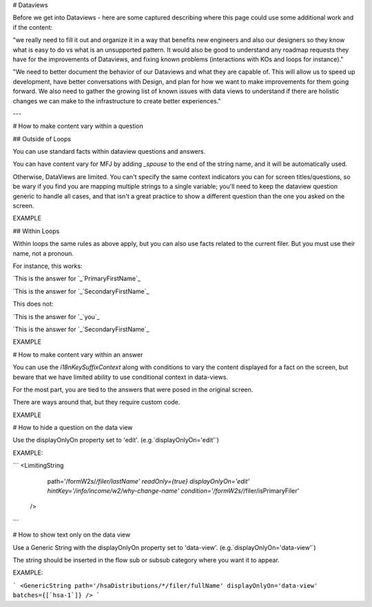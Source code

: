 # Dataviews

Before we get into Dataviews - here are some captured describing where this page could use some additional work and if the content:

"we really need to fill it out and organize it in a way that benefits new engineers and also our designers so they know what is easy to do vs what is an unsupported pattern.  It would also be good to understand any roadmap requests they have for the improvements of Dataviews, and fixing known problems (interactions with KOs and loops for instance)."

"We need to better document the behavior of our Dataviews and what they are capable of.  This will allow us to speed up development, have better conversations with Design, and plan for how we want to make improvements for them going forward.  We also need to gather the growing list of known issues with data views to understand if there are holistic changes we can make to the infrastructure to create better experiences."

---

# How to make content vary within a question

## Outside of Loops

You can use standard facts within dataview questions and answers.

You can have content vary for MFJ by adding `_spouse` to the end of the string name, and it will be automatically used.

Otherwise, DataViews are limited. You can't specify the same context indicators you can for screen titles/questions, so be wary if you find you are mapping multiple strings to a single variable; you'll need to keep the dataview question generic to handle all cases, and that isn't a great practice to show a different question than the one you asked on the screen.

EXAMPLE

## Within Loops

Within loops the same rules as above apply, but you can also use facts related to the current filer. But you must use their name, not a pronoun.

For instance, this works:

`This is the answer for `_`PrimaryFirstName`_

`This is the answer for `_`SecondaryFirstName`_

This does not:

`This is the answer for `_`you`_

`This is the answer for `_`SecondaryFirstName`_

EXAMPLE

# How to make content vary within an answer

You can use the `i18nKeySuffixContext` along with conditions to vary the content displayed for a fact on the screen, but beware that we have limited ability to use conditional context in data-views.

For the most part, you are tied to the answers that were posed in the original screen.

There are ways around that, but they require custom code.

EXAMPLE

# How to hide a question on the data view

Use the displayOnlyOn property set to 'edit'. (e.g.`displayOnlyOn='edit'`)

EXAMPLE:

```
<LimitingString
            path='/formW2s/*/filer/lastName'
            readOnly={true}
            displayOnlyOn='edit'
            hintKey='/info/income/w2/why-change-name'
            condition='/formW2s/*/filer/isPrimaryFiler'
          />
```

# How to show text only on the data view

Use a Generic String with the displayOnlyOn property set to 'data-view'. (e.g.`displayOnlyOn='data-view'`)

The string should be inserted in the flow sub or subsub category where you want it to appear.

EXAMPLE:

```
<GenericString path='/hsaDistributions/*/filer/fullName' displayOnlyOn='data-view' batches={[`hsa-1`]} />
```
